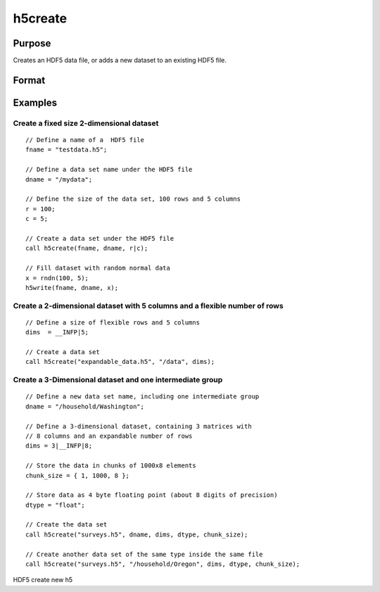 
h5create
==============================================

Purpose
----------------
Creates an HDF5 data file, or adds a new dataset to an existing HDF5 file.

Format
----------------
.. function:: h5create(fname, dname, dims) 
			  h5create(fname, dname, dims, datatype) 
			  h5create(fname, dname, dims, datatype, chunk_size)

    :param fname: name of the HDF5 file. The file extension, .h5 recommended, but not required.
    :type fname: String

    :param dname: a name of the data set in HDF5 file. e.g. "/mydata".
    :type dname: String

    :param dims: where N is the number of dimensions of the dataset, the size of each of the dimensions of the dataset.
    :type dims: Nx1 matrix

    :param datatype: data type. Valid options include:
        "double" "float" "int64" "int32" "uint64" "uint32"Default is "double".
    :type datatype: String

    :param chunk_size: with the same dimensions as the data set, specifying the size of the chunks of data that will be created in the file.
    :type chunk_size: Matrix or array

Examples
----------------

Create a fixed size 2-dimensional dataset
+++++++++++++++++++++++++++++++++++++++++

::

    // Define a name of a  HDF5 file				
    fname = "testdata.h5";
    
    // Define a data set name under the HDF5 file					
    dname = "/mydata";
    
    // Define the size of the data set, 100 rows and 5 columns 	
    r = 100;
    c = 5;	
    
    // Create a data set under the HDF5 file							
    call h5create(fname, dname, r|c);
    
    // Fill dataset with random normal data
    x = rndn(100, 5);
    h5write(fname, dname, x);

Create a 2-dimensional dataset with 5 columns and a flexible number of rows
+++++++++++++++++++++++++++++++++++++++++++++++++++++++++++++++++++++++++++

::

    // Define a size of flexible rows and 5 columns 
    dims  = __INFP|5;	
    
    // Create a data set 							
    call h5create("expandable_data.h5", "/data", dims);

Create a 3-Dimensional dataset and one intermediate group
+++++++++++++++++++++++++++++++++++++++++++++++++++++++++

::

    // Define a new data set name, including one intermediate group
    dname = "/household/Washington";
    
    // Define a 3-dimensional dataset, containing 3 matrices with
    // 8 columns and an expandable number of rows				
    dims = 3|__INFP|8;	
    
    // Store the data in chunks of 1000x8 elements
    chunk_size = { 1, 1000, 8 };
    
    // Store data as 4 byte floating point (about 8 digits of precision)
    dtype = "float";
    
    // Create the data set 
    call h5create("surveys.h5", dname, dims, dtype, chunk_size);
    
    // Create another data set of the same type inside the same file
    call h5create("surveys.h5", "/household/Oregon", dims, dtype, chunk_size);

.. seealso:: Functions :func:`h5read`, :func:`h5write`, :func:`open`, :func:`create`, :func:`writer`, :func:`seekr`, :func:`eof`

HDF5 create new h5
